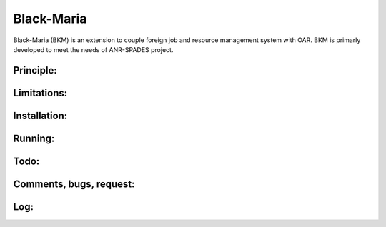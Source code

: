 ===========
Black-Maria
===========

Black-Maria (BKM) is an extension to couple foreign job and resource management system with OAR.  BKM is primarly developed to meet the needs of ANR-SPADES project. 

Principle:
----------

Limitations:
------------


Installation:
-------------


Running:
--------

Todo:
-----

Comments, bugs, request:
------------------------


Log:
----
